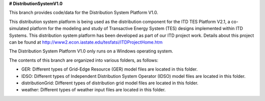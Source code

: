 **# DistributionSystemV1.0**

This branch provides code/data for the Distribution System Platform V1.0. 

This distribution system platform is being used as the distribution component for the ITD TES Platform V2.1, a co-simulated platform for the modeling and study of Transactive Energy System (TES) designs implemented within ITD Systems.  This distribution system platform has been developed as part of our ITD project work.  Details about this project can be found at http://www2.econ.iastate.edu/tesfatsi/ITDProjectHome.htm

The Distribution System Platform V1.0 only runs on a Windows operating system.

The contents of this branch are organized into various folders, as follows:

* GER: Different types of Grid-Edge Resource (GER) model files are located in this folder.
* IDSO: Different types of Independent Distribution System Operator (IDSO) model files are located in this folder.
* distributionGrid: Different types of distribution grid model files are located in this folder.
* weather: Different types of weather input files are located in this folder.
